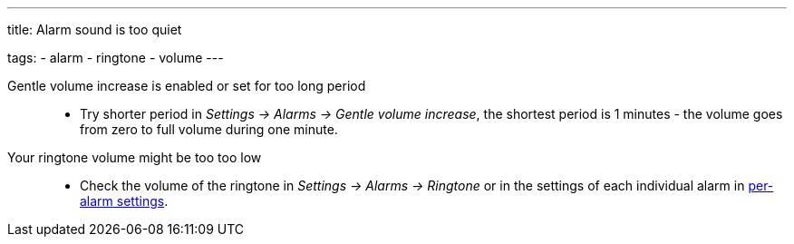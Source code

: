 ---
title: Alarm sound is too quiet

tags:
  - alarm
  - ringtone
  - volume
---

Gentle volume increase is enabled or set for too long period::
- Try shorter period in _Settings -> Alarms -> Gentle volume increase_, the shortest period is 1 minutes - the volume goes from zero to full volume during one minute.

Your ringtone volume might be too too low::
- Check the volume of the ringtone in _Settings -> Alarms -> Ringtone_ or in the settings of each individual alarm in <</alarms/alarm_settings#per-alarm,per-alarm settings>>.
